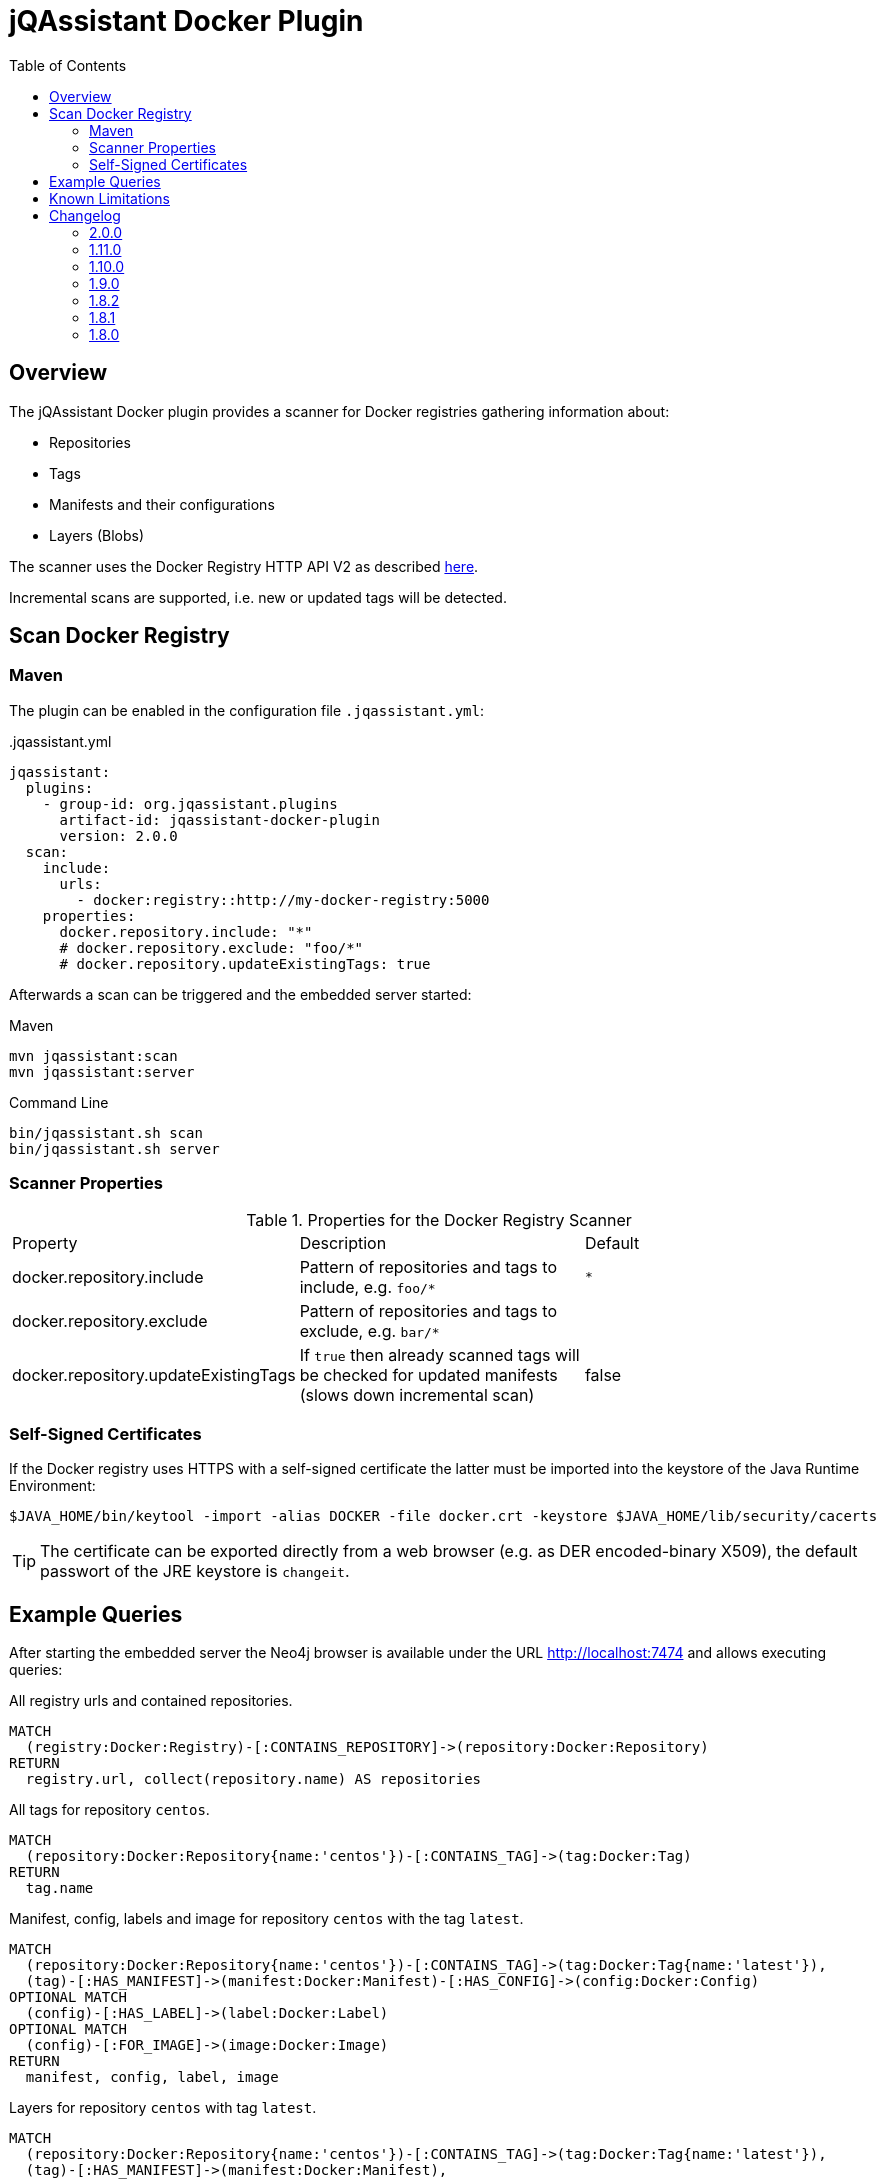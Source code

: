 :toc: left

= jQAssistant Docker Plugin

== Overview

The jQAssistant Docker plugin provides a scanner for Docker registries gathering information about:

- Repositories
- Tags
- Manifests and their configurations
- Layers (Blobs)

The scanner uses the Docker Registry HTTP API V2 as described https://docs.docker.com/registry/spec/api/[here].

Incremental scans are supported, i.e. new or updated tags will be detected.

== Scan Docker Registry

=== Maven

The plugin can be enabled in the configuration file `.jqassistant.yml`:

[source,yml]
..jqassistant.yml
----
jqassistant:
  plugins:
    - group-id: org.jqassistant.plugins
      artifact-id: jqassistant-docker-plugin
      version: 2.0.0
  scan:
    include:
      urls:
        - docker:registry::http://my-docker-registry:5000
    properties:
      docker.repository.include: "*"
      # docker.repository.exclude: "foo/*"
      # docker.repository.updateExistingTags: true
----

Afterwards a scan can be triggered and the embedded server started:

[source,shell]
.Maven
----
mvn jqassistant:scan
mvn jqassistant:server
----

[source,shell]
.Command Line
----
bin/jqassistant.sh scan
bin/jqassistant.sh server
----

=== Scanner Properties

.Properties for the Docker Registry Scanner
|===
| Property                             | Description                                                                                             | Default
| docker.repository.include            | Pattern of repositories and tags to include, e.g. `foo/*`                                               | `*`
| docker.repository.exclude            | Pattern of repositories and tags to exclude, e.g. `bar/*`                                               |
| docker.repository.updateExistingTags | If `true` then already scanned tags will be checked for updated manifests (slows down incremental scan) | false
|===

=== Self-Signed Certificates

If the Docker registry uses HTTPS with a self-signed certificate the latter must be imported into the keystore of the Java Runtime Environment:

----
$JAVA_HOME/bin/keytool -import -alias DOCKER -file docker.crt -keystore $JAVA_HOME/lib/security/cacerts
----

TIP: The certificate can be exported directly from a web browser (e.g. as DER encoded-binary X509), the default passwort of the JRE keystore is `changeit`.

== Example Queries

After starting the embedded server the Neo4j browser is available under the URL http://localhost:7474 and allows executing queries:

[source,cypher]
.All registry urls and contained repositories.
----
MATCH
  (registry:Docker:Registry)-[:CONTAINS_REPOSITORY]->(repository:Docker:Repository)
RETURN
  registry.url, collect(repository.name) AS repositories
----

[source,cypher]
.All tags for repository ```centos```.
----
MATCH
  (repository:Docker:Repository{name:'centos'})-[:CONTAINS_TAG]->(tag:Docker:Tag)
RETURN
  tag.name
----

[source,cypher]
.Manifest, config, labels and image for repository ```centos``` with the tag ```latest```.
----
MATCH
  (repository:Docker:Repository{name:'centos'})-[:CONTAINS_TAG]->(tag:Docker:Tag{name:'latest'}),
  (tag)-[:HAS_MANIFEST]->(manifest:Docker:Manifest)-[:HAS_CONFIG]->(config:Docker:Config)
OPTIONAL MATCH
  (config)-[:HAS_LABEL]->(label:Docker:Label)
OPTIONAL MATCH
  (config)-[:FOR_IMAGE]->(image:Docker:Image)
RETURN
  manifest, config, label, image
----

[source,cypher]
.Layers for repository ```centos``` with tag ```latest```.
----
MATCH
  (repository:Docker:Repository{name:'centos'})-[:CONTAINS_TAG]->(tag:Docker:Tag{name:'latest'}),
  (tag)-[:HAS_MANIFEST]->(manifest:Docker:Manifest),
  (manifest:Docker:Manifest)-[:DECLARES_LAYER]->(layer:Docker:Layer)-[:WITH_BLOB]->(blob:Docker:Blob)
RETURN
  layer.index, blob.digest, blob.size
ORDER BY
  layer.index
----

[source,cypher]
.Aggregated blob size per repository
----
MATCH
  (repository:Docker:Repository)-[:CONTAINS_TAG]->(tag:Docker:Tag),
  (tag)-[:HAS_MANIFEST]->(:Docker:Manifest)-[:DECLARES_LAYER]->(layer:Docker:Layer)-[:WITH_BLOB]->(blob:Docker:Blob)
RETURN
  repository.name AS repository, sum(blob.size)/(1024*1024) AS repositorySizeMB
ORDER BY
  repositorySizeMB DESC
----

== Known Limitations

* Authentication is not (yet) supported

== Changelog

=== 2.0.0

- upgraded to jQAssistant 2.0.0
- changed Maven coordinates to `org.jqassistant.plugin:jqassistant-docker-plugin`

=== 1.11.0

- upgraded to jQAssistant 1.11.0
- added scanner property `docker.repository.updateExistingTags` to enable updates of existing tags
- added chain of manifests for updated tags `(:Tag)-[:HAS_MANIFEST]->(:Manifest)-[:HAS_PREVIOUS_MANIFEST*]->(:Manifest)`
- fixed NPEs when scanning a tag without valid manifest or layer references

=== 1.10.0

- upgraded to jQAssistant 1.10.0

=== 1.9.0

- upgraded to jQAssistant 1.9.0

=== 1.8.2

- introduced `Layer` nodes, i.e. `(:Manifest)-[:DECLARES_LAYER]->(:Layer)-[:WITH_BLOB]->(:Blob)` replaces `(:Manifest)-[:DECLARES_LAYER]->(:Blob)`

=== 1.8.1

- manage blobs per registry instead of repository, i.e. `(:Registry)-[:CONTAINS_BLOB]->(:Blob)` replaces `(:Repository)-[:CONTAINS_BLOB]->(:Blob)`

=== 1.8.0

- Initial release
